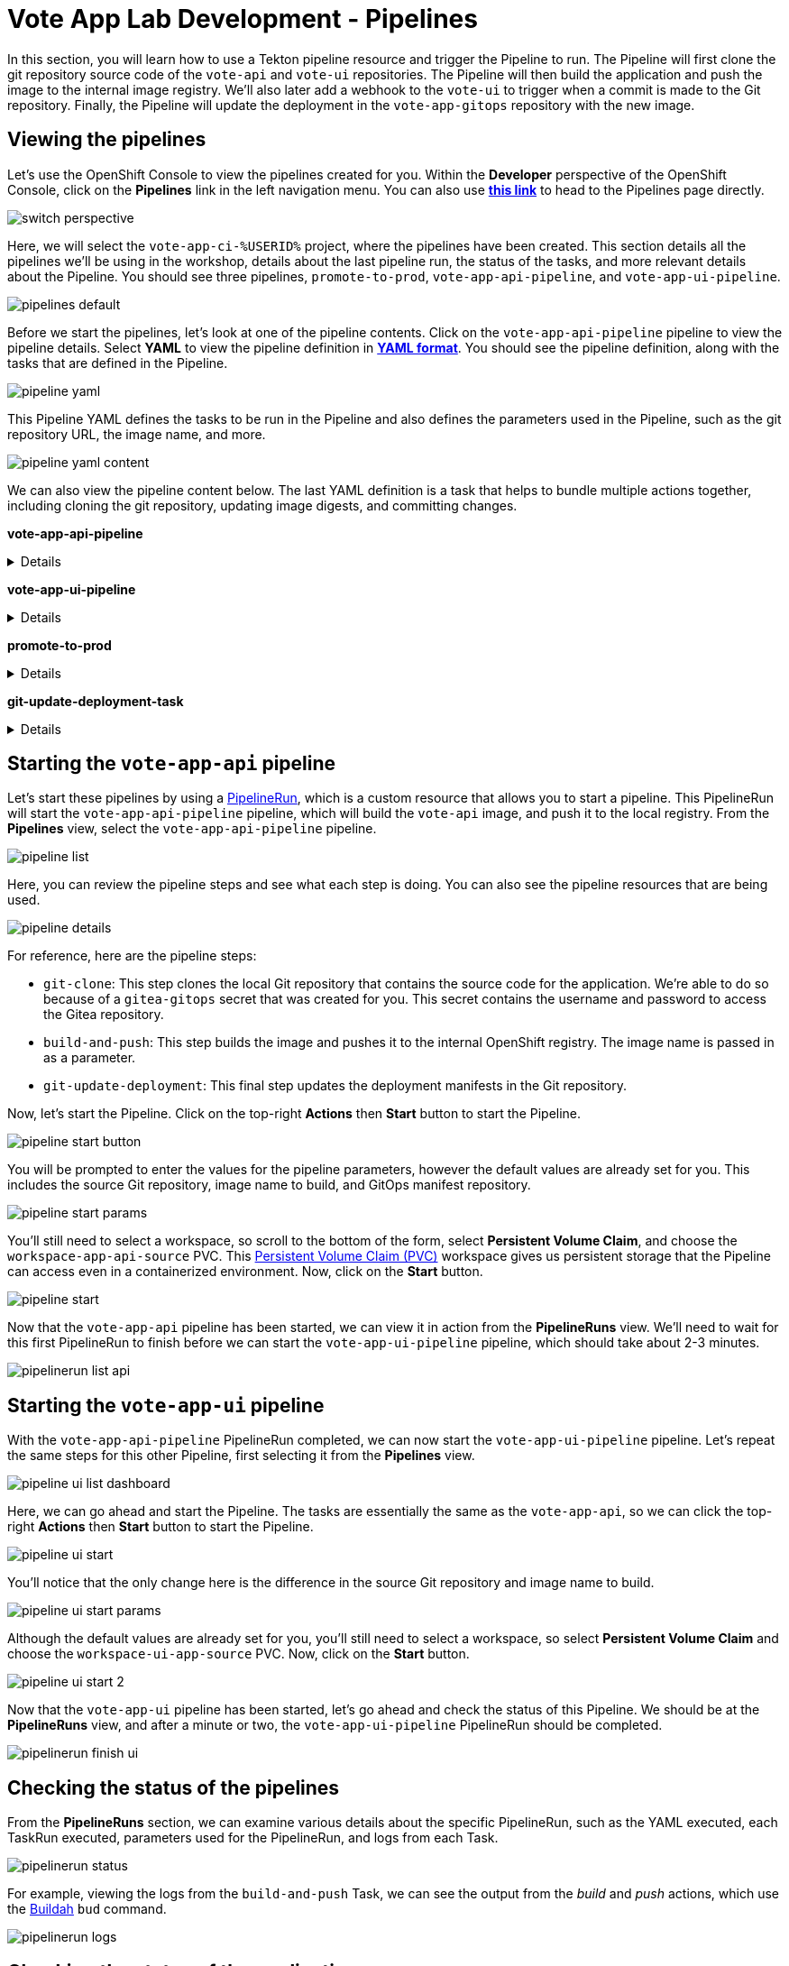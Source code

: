 # Vote App Lab Development - Pipelines

In this section, you will learn how to use a Tekton pipeline resource and trigger the Pipeline to run. The Pipeline will first clone the git repository source code of the `vote-api` and `vote-ui` repositories. The Pipeline will then build the application and push the image to the internal image registry. We'll also later add a webhook to the `vote-ui` to trigger when a commit is made to the Git repository. Finally, the Pipeline will update the deployment in the `vote-app-gitops` repository with the new image.

## Viewing the pipelines

Let's use the OpenShift Console to view the pipelines created for you. Within the *Developer* perspective of the OpenShift Console, click on the *Pipelines* link in the left navigation menu. You can also use link:https://console-openshift-console.apps.%SUBDOMAIN%/dev-pipelines/all-namespaces[*this link*,role='params-link',window='_blank'] to head to the Pipelines page directly.

image::switch-perspective.png[]

Here, we will select the `vote-app-ci-%USERID%` project, where the pipelines have been created. This section details all the pipelines we'll be using in the workshop, details about the last pipeline run, the status of the tasks, and more relevant details about the Pipeline. You should see three pipelines, `promote-to-prod`, `vote-app-api-pipeline`, and `vote-app-ui-pipeline`.

image::pipelines-default.png[]

Before we start the pipelines, let's look at one of the pipeline contents. Click on the `vote-app-api-pipeline` pipeline to view the pipeline details. Select *YAML* to view the pipeline definition in link:https://www.redhat.com/en/topics/automation/what-is-yaml[*YAML format*,role='params-link',window='_blank']. You should see the pipeline definition, along with the tasks that are defined in the Pipeline.

image::pipeline-yaml.png[]

This Pipeline YAML defines the tasks to be run in the Pipeline and also defines the parameters used in the Pipeline, such as the git repository URL, the image name, and more. 

image::pipeline-yaml-content.png[]

We can also view the pipeline content below. The last YAML definition is a task that helps to bundle multiple actions together, including cloning the git repository, updating image digests, and committing changes.

*vote-app-api-pipeline*

[%collapsible]
====
[.console-input]
[source,yaml]
----
apiVersion: tekton.dev/v1beta1
kind: Pipeline
metadata:
  name: vote-app-api-pipeline
  namespace: vote-app-ci-%USERID%
spec:
  params:
  - name: SOURCE_GIT_URL
    type: string
    description: The application git repository url
    default: 'http://gitea.gitea.svc:3000/%USERID%/pipelines-vote-api'
  - name: SOURCE_GIT_REVISION
    type: string
    default: master
    description: The application git repository revision
  - default: image-registry.openshift-image-registry.svc:5000/vote-app-dev-%USERID%/vote-api
    name: IMAGE_NAME
    type: string
  - default: .
    name: PATH_CONTEXT
    type: string
  - default: 'http://gitea.gitea.svc:3000/%USERID%/vote-app-gitops'
    name: CONFIG_GIT_REPO
    type: string
  - default: main
    name: CONFIG_GIT_REVISION
    type: string

  workspaces:
  - name: app-source

  tasks:

  - name: git-clone
    taskRef:
      kind: ClusterTask
      name: git-clone
    params:
    - name: url
      value: $(params.SOURCE_GIT_URL)
    - name: revision
      value: $(params.SOURCE_GIT_REVISION)
    - name: deleteExisting
      value: 'true'
    workspaces:
    - name: output
      workspace: app-source

  - name: build-and-push
    params:
    - name: IMAGE
      value: $(params.IMAGE_NAME)
    - name: TLSVERIFY
      value: "false"
    - name: CONTEXT
      value: $(params.PATH_CONTEXT)
    runAfter:
    - git-clone
    taskRef:
      kind: ClusterTask
      name: buildah
    workspaces:
    - name: source
      workspace: app-source

  - name: git-update-deployment
    params:
    - name: GIT_REPOSITORY
      value: $(params.CONFIG_GIT_REPO)
    - name: CURRENT_IMAGE
      value: quay.io/bluesman/vote-api:latest
    - name: NEW_IMAGE
      value: $(params.IMAGE_NAME)
    - name: NEW_DIGEST
      value: $(tasks.build-and-push.results.IMAGE_DIGEST)
    - name: KUSTOMIZATION_PATH
      value: environments/dev
    - name: GIT_REF
      value: $(params.CONFIG_GIT_REVISION)
    runAfter:
      - build-and-push
    taskRef:
      kind: Task
      name: git-update-deployment
    workspaces:
    - name: workspace
      workspace: app-source
----
====

*vote-app-ui-pipeline*

[%collapsible]
====
[.console-input]
[source,yaml]
----
apiVersion: tekton.dev/v1beta1
kind: Pipeline
metadata:
  name: vote-app-ui-pipeline
  namespace: vote-app-ci-%USERID%
spec:
  params:
  - name: SOURCE_GIT_URL
    type: string
    description: The application git repository url
    default: 'http://gitea.gitea.svc:3000/%USERID%/pipelines-vote-ui'
  - name: SOURCE_GIT_REVISION
    type: string
    default: master
    description: The application git repository revision
  - default: image-registry.openshift-image-registry.svc:5000/vote-app-dev-%USERID%/vote-ui
    name: IMAGE_NAME
    type: string
  - default: .
    name: PATH_CONTEXT
    type: string
  - default: 'http://gitea.gitea.svc:3000/%USERID%/vote-app-gitops'
    name: CONFIG_GIT_REPO
    type: string
  - default: main
    name: CONFIG_GIT_REVISION
    type: string

  workspaces:
  - name: app-source

  tasks:

  - name: git-clone
    taskRef:
      kind: ClusterTask
      name: git-clone
    params:
    - name: url
      value: $(params.SOURCE_GIT_URL)
    - name: revision
      value: $(params.SOURCE_GIT_REVISION)
    - name: deleteExisting
      value: 'true'
    workspaces:
    - name: output
      workspace: app-source

  - name: build-and-push
    params:
    - name: IMAGE
      value: $(params.IMAGE_NAME)
    - name: TLSVERIFY
      value: "false"
    - name: CONTEXT
      value: $(params.PATH_CONTEXT)
    runAfter:
    - git-clone
    taskRef:
      kind: ClusterTask
      name: buildah
    workspaces:
    - name: source
      workspace: app-source

  - name: git-update-deployment
    params:
    - name: GIT_REPOSITORY
      value: $(params.CONFIG_GIT_REPO)
    - name: CURRENT_IMAGE
      value: quay.io/bluesman/vote-ui:latest
    - name: NEW_IMAGE
      value: $(params.IMAGE_NAME)
    - name: NEW_DIGEST
      value: $(tasks.build-and-push.results.IMAGE_DIGEST)
    - name: KUSTOMIZATION_PATH
      value: environments/dev
    - name: GIT_REF
      value: $(params.CONFIG_GIT_REVISION)
    runAfter:
      - build-and-push
    taskRef:
      kind: Task
      name: git-update-deployment
    workspaces:
    - name: workspace
      workspace: app-source
----
====

**promote-to-prod**

[%collapsible]
====
[.console-input]
[source,yaml]
----
apiVersion: tekton.dev/v1beta1
kind: Pipeline
metadata:
  name: promote-to-prod
  namespace: vote-app-ci-%USERID%
spec:
  params:
    - default: 'vote-app-dev-%USERID%/vote-ui:latest'
      name: SOURCE_IMAGE
      type: string
    - default: 'vote-app-prod-%USERID%/vote-ui:prod'
      name: DEST_IMAGE
      type: string
    - default: 'http://gitea.gitea.svc:3000/%USERID%/vote-app-gitops'
      name: CONFIG_GIT_REPO
      type: string
    - default: main
      name: CONFIG_GIT_REVISION
      type: string
    - default: >-
        image-registry.openshift-image-registry.svc:5000/vote-app-prod-%USERID%/vote-ui
      name: IMAGE_NAME
      type: string
  tasks:
    - name: tag-to-prod
      params:
        - name: SCRIPT
          value: oc tag $(params.SOURCE_IMAGE) $(params.DEST_IMAGE)
        - name: VERSION
          value: latest
      taskRef:
        kind: ClusterTask
        name: openshift-client
    - name: image-tag-to-digest
      params:
        - name: image_dest_url
          value: $(params.IMAGE_NAME)
        - name: image_dest_tag
          value: prod
      runAfter:
        - tag-to-prod
      taskRef:
        kind: Task
        name: image-tag-to-digest
    - name: git-update-deployment
      params:
        - name: GIT_REPOSITORY
          value: $(params.CONFIG_GIT_REPO)
        - name: GIT_REF
          value: $(params.CONFIG_GIT_REVISION)
        - name: CURRENT_IMAGE
          value: quay.io/bluesman/vote-ui:latest
        - name: NEW_IMAGE
          value: $(params.IMAGE_NAME)
        - name: NEW_DIGEST
          value: $(tasks.image-tag-to-digest.results.image_digest)
        - name: KUSTOMIZATION_PATH
          value: environments/prod
      runAfter:
        - image-tag-to-digest
      taskRef:
        kind: Task
        name: git-update-deployment
      workspaces:
        - name: workspace
          workspace: app-source
  workspaces:
    - name: app-source
----
====

*git-update-deployment-task*

[%collapsible]
====
[.console-input]
[source,yaml]
----
apiVersion: tekton.dev/v1beta1
kind: Task
metadata:
  annotations:
    tekton.dev/pipelines.minVersion: 0.12.1
    tekton.dev/tags: git
  name: git-update-deployment
  namespace: vote-app-ci-%USERID%
  labels:
    app.kubernetes.io/version: '0.2'
    operator.tekton.dev/provider-type: community
spec:
  description: >-
    This Task can be used to update image digest in a Git repo using kustomize.
    It requires a secret with credentials for accessing the git repo.
  params:
    - name: GIT_REPOSITORY
      type: string
    - name: GIT_REF
      type: string
    - name: CURRENT_IMAGE
      type: string
    - name: NEW_IMAGE
      type: string
    - name: NEW_DIGEST
      type: string
    - name: KUSTOMIZATION_PATH
      type: string
  results:
    - description: The commit SHA
      name: commit
  steps:
    - image: 'docker.io/alpine/git:v2.26.2'
      name: git-clone
      resources: {}
      script: >
        rm -rf git-update-digest-workdir

        git clone $(params.GIT_REPOSITORY) -b $(params.GIT_REF)
        git-update-digest-workdir
      workingDir: $(workspaces.workspace.path)
    - image: 'quay.io/wpernath/kustomize-ubi:latest'
      name: update-digest
      resources: {}
      script: >
        cd git-update-digest-workdir/$(params.KUSTOMIZATION_PATH)

        kustomize edit set image
        $(params.CURRENT_IMAGE)=$(params.NEW_IMAGE)@$(params.NEW_DIGEST)


        echo "##########################"

        echo "### kustomization.yaml ###"

        echo "##########################"

        cat kustomization.yaml
      workingDir: $(workspaces.workspace.path)
    - image: 'docker.io/alpine/git:v2.26.2'
      name: git-commit
      resources: {}
      script: |
        cd git-update-digest-workdir

        git config user.email "tektonbot@redhat.com"
        git config user.name "My Tekton Bot"

        git status
        git add $(params.KUSTOMIZATION_PATH)/kustomization.yaml
        git commit -m "[ci] Image digest updated"

        git push

        RESULT_SHA="$(git rev-parse HEAD | tr -d '\n')"
        EXIT_CODE="$?"
        if [ "$EXIT_CODE" != 0 ]
        then
          exit $EXIT_CODE
        fi
        # Make sure we don't add a trailing newline to the result!
        echo -n "$RESULT_SHA" > $(results.commit.path)
      workingDir: $(workspaces.workspace.path)
  workspaces:
    - description: The workspace consisting of maven project.
      name: workspace
----
====

## Starting the `vote-app-api` pipeline

Let's start these pipelines by using a link:https://tekton.dev/docs/pipelines/pipelineruns/[PipelineRun,role='params-link',window='_blank'], which is a custom resource that allows you to start a pipeline. This PipelineRun will start the `vote-app-api-pipeline` pipeline, which will build the `vote-api` image, and push it to the local registry. From the *Pipelines* view, select the `vote-app-api-pipeline` pipeline.

image::pipeline-list.png[]

Here, you can review the pipeline steps and see what each step is doing. You can also see the pipeline resources that are being used.

image::pipeline-details.png[]

For reference, here are the pipeline steps:

- `git-clone`: This step clones the local Git repository that contains the source code for the application. We're able to do so because of a `gitea-gitops` secret that was created for you. This secret contains the username and password to access the Gitea repository.
- `build-and-push`: This step builds the image and pushes it to the internal OpenShift registry. The image name is passed in as a parameter.
- `git-update-deployment`: This final step updates the deployment manifests in the Git repository.

Now, let's start the Pipeline. Click on the top-right *Actions* then *Start* button to start the Pipeline.

image::pipeline-start-button.png[]

You will be prompted to enter the values for the pipeline parameters, however the default values are already set for you. This includes the source Git repository, image name to build, and GitOps manifest repository.

image::pipeline-start-params.png[]

You'll still need to select a workspace, so scroll to the bottom of the form, select *Persistent Volume Claim*, and choose the `workspace-app-api-source` PVC. This link:https://kubernetes.io/docs/concepts/storage/persistent-volumes/[Persistent Volume Claim (PVC),role='params-link',window='_blank'] workspace gives us persistent storage that the Pipeline can access even in a containerized environment. Now, click on the *Start* button.

image::pipeline-start.png[]

Now that the `vote-app-api` pipeline has been started, we can view it in action from the *PipelineRuns* view. We'll need to wait for this first PipelineRun to finish before we can start the `vote-app-ui-pipeline` pipeline, which should take about 2-3 minutes.

image::pipelinerun-list-api.png[]

## Starting the `vote-app-ui` pipeline

With the `vote-app-api-pipeline` PipelineRun completed, we can now start the `vote-app-ui-pipeline` pipeline. Let's repeat the same steps for this other Pipeline, first selecting it from the *Pipelines* view.

image::pipeline-ui-list-dashboard.png[]

Here, we can go ahead and start the Pipeline. The tasks are essentially the same as the `vote-app-api`, so we can click the top-right *Actions* then *Start* button to start the Pipeline.

image::pipeline-ui-start.png[]

You'll notice that the only change here is the difference in the source Git repository and image name to build.

image::pipeline-ui-start-params.png[]

Although the default values are already set for you, you'll still need to select a workspace, so select *Persistent Volume Claim* and choose the `workspace-ui-app-source` PVC. Now, click on the *Start* button.

image::pipeline-ui-start-2.png[]

Now that the `vote-app-ui` pipeline has been started, let's go ahead and check the status of this Pipeline. We should be at the *PipelineRuns* view, and after a minute or two, the `vote-app-ui-pipeline` PipelineRun should be completed.

image::pipelinerun-finish-ui.png[]

## Checking the status of the pipelines

From the *PipelineRuns* section, we can examine various details about the specific PipelineRun, such as the YAML executed, each TaskRun executed, parameters used for the PipelineRun, and logs from each Task.

image::pipelinerun-status.png[]

For example, viewing the logs from the `build-and-push` Task, we can see the output from the _build_ and _push_ actions, which use the link:https://buildah.io/[Buildah,role='params-link',window='_blank'] `bud` command.

image::pipelinerun-logs.png[]

## Checking the status of the applications

Now that the pipelines have been started let's check the status of the deployments. Click on the *Topology* left-hand tab to see the list of deployments that have been created. We now have a new application called *Triggers* which contains two deployments, one for the `vote-api` and one for the `vote-ui`.

image::deployment-status.png[]

You can click on a deployment to see the details of the deployment, including the pods that are running, which is an event listener, allowing us to trigger a new build of the application when a change is made to the Git repository.

image::deployment-details-el.png[]

## Start `vote-ui` with a Webhook

Tekton supports link:https://tekton.dev/docs/triggers/[Triggers,role='params-link',window='_blank'] to enable automation and webhooks. Now that the `vote-ui` deployment is running, let's add a webhook to the Gitea repository to trigger a new build of the application when changes are made to the repository. From the *Topology* view, click on the `el-eventlistener-ui` deployment. From there, navigate to the *Routes* section and copy the `el-eventlistener-ui` Route URL from the bottom right-hand corner.

image::trigger-vote-ui.png[Trigger Vote UI]

Once you have the URL copied to your clipboard, navigate to the `pipelines-vote-ui` code repository that you have on link:https://gitea.%SUBDOMAIN%/%USERID%/pipelines-vote-ui[*Gitea*,role='params-link',window='_blank']. From your repository page, click on the Settings menu in the top-right corner. From the top right-side menu, click on *Settings*, then *Webhooks*. Then, click on *Add Webhook* from the right-side menu.

image::add-webhook.png[Add Webhook]

Paste the copied Route URL into the *Target URL* field in the next screen. You can leave the other fields blank; just ensure the Content Type is set to `application/json`. Finally, click on *Add Webhook* to create the webhook.

image::create-webhook.png[Create Webhook]

Great, now we have a webhook that will trigger a new build of the application when changes are made to the Git repository. Later on in this module, we'll make some changes to the source code using OpenShift Dev Spaces and push the changes to the Git repository to trigger a new build.

## Next Steps

Congratulations! You've successfully deployed the `vote-app` and `vote-api` pipelines using Tekton Pipelines. You've also added a webhook to the `vote-ui` pipeline to trigger a new build when changes are made to the Git repository. Now, let's move on to the next lab to learn how to deploy the application using Argo CD.